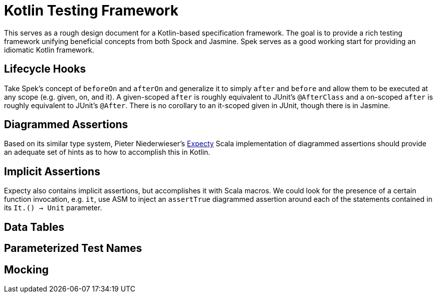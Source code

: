= Kotlin Testing Framework
:hp-tags: kotlin

This serves as a rough design document for a Kotlin-based specification framework.  The goal is to provide a rich testing framework unifying beneficial concepts from both Spock and Jasmine.  Spek serves as a good working start for providing an idiomatic Kotlin framework.

== Lifecycle Hooks

Take Spek's concept of `beforeOn` and `afterOn` and generalize it to simply `after` and `before` and allow them to be executed at any scope (e.g. given, on, and it).  A given-scoped `after` is roughly equivalent to JUnit's `@AfterClass` and a on-scoped `after` is roughly equivalent to JUnit's `@After`.  There is no corollary to an it-scoped given in JUnit, though there is in Jasmine.

== Diagrammed Assertions

Based on its similar type system, Pieter Niederwieser's link:https://github.com/pniederw/expecty[Expecty] Scala implementation of diagrammed assertions should provide an adequate set of hints as to how to accomplish this in Kotlin.  

== Implicit Assertions

Expecty also contains implicit assertions, but accomplishes it with Scala macros.  We could look for the presence of a certain function invocation, e.g. `it`, use ASM to inject an `assertTrue` diagrammed assertion around each of the statements contained in its `It.() -> Unit` parameter.

== Data Tables

== Parameterized Test Names

== Mocking

